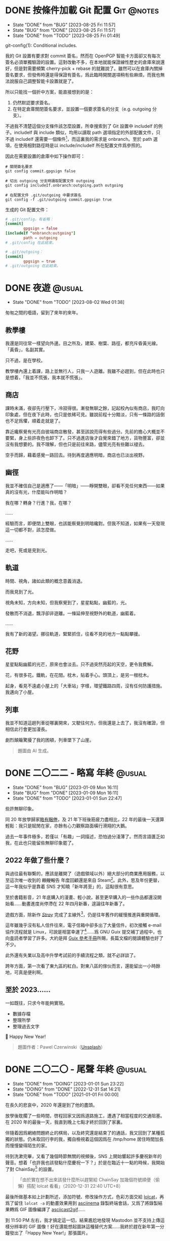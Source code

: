 :PROPERTIES:
:ID:       f419308f-3356-4379-a098-48b7f7f9d6ea
:END:
#+AUTHOR: Hilton Chain
#+HUGO_BASE_DIR: .
#+OPTIONS: d:t

* DONE 按條件加載 Git 配置                                       :Git:@notes:
:PROPERTIES:
:EXPORT_FILE_NAME: index
:EXPORT_HUGO_BUNDLE: load-git-config-conditionally
:END:
:LOGBOOK:
- State "DONE"       from "BUG"        [2023-08-25 Fri 11:57]
- State "BUG"        from "DONE"       [2023-08-25 Fri 11:57]
- State "DONE"       from "TODO"       [2023-08-25 Fri 01:49]
:END:
#+begin_description
git-config(1): Conditional includes.
#+end_description

我的 Git 設置有要求對 commit 簽名，然而在 OpenPGP 智能卡方面卻又有每次簽名必須單獨驗證的設置。這對改動不多，在本地就能保證線性歷史的倉庫來說還好，但是對需要頻繁 cherry-pick + rebase 的就難說了。雖然可以在倉庫內關掉簽名要求，但發佈時還是得保證有簽名，爲此臨時開關選項稍有些麻煩，而我也無法說服自己調整智能卡設置就是了。

所以只能找一個折中方案，能直接想到的是：
1. 仍然默認要求簽名。
2. 在特定倉庫關閉簽名要求，並設置一個要求簽名的分支（e.g. outgoing 分支）。

不過我不清楚這個分支條件該怎麼設置，所幸搜索到了 Git 設置中 includeIf 的例子。includeIf 與 include 類似，均用以讀取 path 選項指定的外部配置文件，只不過 includeIf 還需要一個條件[fn:1]，而這裏我的需求是 onbranch。至於 path 選項，在使用相對路徑時是以 include/includeIf 所在配置文件爲參照的。

因此在需要設置的倉庫中如下操作即可：
#+begin_src shell
  # 關閉簽名要求
  git config commit.gpgsign false

  # 切出 outgoing 分支時讀取配置文件 outgoing
  git config includeIf.onbranch:outgoing.path outgoing

  # 在配置文件 .git/outgoing 中要求簽名
  git config -f .git/outgoing commit.gpgsign true
#+end_src

生成的 Git 配置文件：
#+begin_src conf
  # .git/config，有省略：
  [commit]
          gpgsign = false
  [includeIf "onbranch:outgoing"]
          path = outgoing
  # .git/config 在此結束。
#+end_src

#+begin_src conf
  # .git/outgoing：
  [commit]
          gpgsign = true
  # .git/outgoing 在此結束。
#+end_src

[fn:1] 詳細參見 =man 1 git-config= 或 =info "(gitman) git-config"= 中 Conditional includes 部分。

* DONE 夜遊                                                        :@usual:
:PROPERTIES:
:EXPORT_FILE_NAME: index
:EXPORT_HUGO_BUNDLE: rush
:EXPORT_HUGO_CUSTOM_FRONT_MATTER: :image cover.png :toc false
:END:
:LOGBOOK:
- State "DONE"       from "TODO"       [2023-08-02 Wed 01:38]
:END:
#+begin_description
匆匆之間的囈語，留到了來年的來年。
#+end_description

** 教學樓
我還是同往常一樣望向外邊。目之所及，建築、樹葉、路徑，都充斥昏黃光線。「黃昏」，名副其實。

只不過，是在學校。

教學樓內還上着課，路上並無行人，只我一人遊離。我雖不必趕到，但在此時也只是想着，「我並不慌張，我本就不慌張」。

** 商店
課時未滿，夜卻先行壓下，冷寂得很。漸發無聊之餘，記起校內似有商店，我盯向印象處，但在夜下此時，也只是依稀可見。雖說前程十分黯淡，只有一條路的話倒也不足爲懼，順着走就是了。

靠近纔察覺有光亮自彼端商店散發，甚至該說亮得有些過分。先前的擔心大概並不要緊，身上些許夜色也卸下了。只不過進店後才自覺來錯了地方，貨物豐富，卻並沒有我想要的。我不理解，但也只是前往來路，儘管光亮有些難以褪去。

空手而歸，藉着感覺一路回去。待到再度適應明暗，商店也已淡出視野。

** 幽徑
我並不確信自己是適應了——「明暗」——睜開雙眼，卻看不見任何東西——如果真的沒有光，什麼能叫作明暗？

我在哪？轉身？行進？我，在哪？

……

經驗而言，即便閉上雙眼，也該能察覺到明暗纔對。但我不知道，如果有一天發現這一切都不對，該怎麼做。

……

走吧，死或是見到光。

** 軌道
時間、視角，諸如此類的概念意義消退。

而我見到了光。

視角未知，方向未知，但我察覺到了，星星點點，幽藍的，光。

發散而不消退，飄浮卻非遊離。一條延伸至視野外的軌道，幽藍着。

……

我有了新的渴望。挪往軌道，緊緊抓住，往看不見的地方一點點攀援。

** 花野
星星點點幽藍的光芒，原來也會淡去。只不過突然亮起的天空，更令我費解。

花，有很多花。鐵軌，在花間。枕木，貼着手心。頭頂上，是另一根枕木。

起身，看見不遠處小屋上的「大車站」字樣，環望鐵路四周，沒有任何防護措施。我邁向了小屋。

** 列車
我並不知道這趟列車從哪裏開來，又駛往何方。但我還是上去了，我沒有確證，但相信此行會更加漫長。

劇烈顛簸驚擾了我的困頓，列車墜下了山崖。

#+begin_quote
題圖由 AI 生成。
#+end_quote

* DONE 二〇二二 - 略寫                                        :年終:@usual:
:PROPERTIES:
:EXPORT_FILE_NAME: index
:EXPORT_HUGO_BUNDLE: twenty-twenty-too
:EXPORT_HUGO_CUSTOM_FRONT_MATTER: :image cover.jpg
:END:
:LOGBOOK:
- State "DONE"       from "BUG"        [2023-01-09 Mon 16:11]
- State "BUG"        from "DONE"       [2023-01-09 Mon 16:11]
- State "DONE"       from "TODO"       [2023-01-01 Sun 22:47]
:END:
#+begin_description
些許無聊印象。
#+end_description

同 20 年放學歸家[[/posts/end-of-2020/][略有睏倦]]，及 21 年下班後筋疲力盡相比，22 年的最後一天還算輕鬆：我只是賦閒在家，亦餘有心力觀察路面橫行滑翔的大鵝。

過去一年事件極多，若僅以「有趣」一詞描述，恐怕過分淺薄了。然而言語匱乏如我，在此也只能留些無聊印象罷了。

** 2022 年做了些什麼？
與過往最有聯繫的，應該是離開了（遊戲領域以外）絕大部分的商業應用服務，以至這次唯一收到的 +跟蹤報告+ 年度回顧還是來自 Steam[fn:1]。此外，思及年份更替，這一年我似乎是靠着 SNS 才知曉「新年將至」的，這點很有意思。

至於書籍影音，21 年底購入的漫畫、輕小說，甚至更早購入的一些作品都還沒開始看……動畫進度尚停滯在 22 年四月新番，遑論往年新番了。

遊戲方面，除新作 /[[https://stray.game/][Stray]]/ 完成了主線外[fn:2]，仍是往年舊作的緩慢推進與重開循環。

這年雖幾乎沒有私人信件往來，電子信箱中卻多出了大量信件。初次接觸 e-mail 協作流程就是 Linux，可說是相當幸運了[fn:3]……爲 GNU Guix 提交補丁過程中，也向査読者學習了許多。大約是拜 [[https://guix.gnu.org/en/manual/devel/en/guix.html][Guix 參考手冊]]所賜，長篇文檔的閱讀體驗也好了不少。

此外還有失業以及高中升學考試前的手續流程之類，就不必詳談了。

跨年方面，第一次看了東九區的紅白。對東八區的傢伙而言，還能留出一小時餘地，可真是便利啊。

** 至於 2023……
一如既往，只求今年能夠實現。
+ 數據存檔
+ 整理所學
+ 整理過去文字

🎉 Happy New Year!

#+begin_quote
題圖作者：Pawel Czerwinski（[[https://unsplash.com/photos/v4eUCey7zdw][Unsplash]]）
#+end_quote

[fn:1] 就數據來看，我的遊戲高峯正好是在冬夏兩季。
[fn:2] 能完成 /Stray/ 很大程度上是因爲其完整流程僅在 12 小時內，然而「12 小時」的預估對於兩小時就能結束的遊戲還是太多了……恐怕我對於遊戲有着和博客相似的態度——想要完成，卻畏懼着並不完滿的結果。
[fn:3] Linux 文檔對此有詳盡指導： /[[https://docs.kernel.org/process/submitting-patches.html][Submitting patches: the essential guide to getting your code into the kernel]]/

* DONE 二〇二〇 - 尾聲                                        :年終:@usual:
:PROPERTIES:
:EXPORT_FILE_NAME: index
:EXPORT_HUGO_BUNDLE: end-of-2020
:EXPORT_HUGO_CUSTOM_FRONT_MATTER: :image cover.jpg
:END:
:LOGBOOK:
- State "DONE"       from "DOING"      [2023-01-01 Sun 23:22]
- State "DOING"      from "DONE"       [2022-12-31 Sat 14:21]
- State "DONE"       from "TODO"       [2021-01-01 Fri 00:00]
:END:
#+begin_description
在長久的悲哀中，2020 年還是到了他的盡頭。
#+end_description

放學後耽擱了一些時間，啓程回家又因爲道路施工，遭遇了相當程度的交通阻塞。在 2020 年的最後一天，我直到晚上七點才終於回到了家裏。

伴隨着因爲網絡問題終止的棋局，以及終究還是結束了的通話，我又回到了某種孤獨的狀態。仍未取回行李的我，獨自檢視着這個因爲在 /tmp/home 居住時間加長而慢慢變得陌生的家。

待到洗漱完畢，又看了幾個時節無關的視頻後，SNS 上開始響起許多慶祝新年的聲音。想着「也許我也該發點什麼慶祝一下？」於是在臨近十一點的時候，我開始了對 ChainSay[fn:1] 的設置。

#+begin_quote
「由於實在想不出來該發什麼所以趕緊給 ChainSay 加幾個符號順便（偷懶）搭配 lolcat 看看」（2020-12-31 22:40 UTC+8）
#+end_quote

最後所做基本如上計劃所述，添加符號、修改操作方式，色彩方面交給 [[https://github.com/busyloop/lolcat][lolcat]]，再爲了留住 =lolcat -a= 的動畫效果用到 [[https://asciinema.org][asciinema]] 錄製終端會話，又爲了將錄製結果轉爲 GIF 圖像編譯了 [[https://github.com/asciinema/asciicast2gif][asciicast2gif]]……

到 11:50 PM 左右，我才搞定這一切，結果尷尬地發現 Mastodon 並不支持上傳這樣分辨率的 GIF 圖像！好在還能想起圖牀這種替代方案……我終於趕在新年第一分鐘發出了「Happy New Year!」那張圖片。

![[file:new-year-style1.png][「風格 1」，其中「1609459200」爲 UNIX 時間的 2021 年 1 月 1 日 0 時 0 分。]]
![[file:new-year-style2.png][「風格 2」，爲 Python 代碼，不過因爲 ChainSay 的緣故轉成了大寫有些怪怪的……]]

![[file:new-year.png][Happy New Year!]]

就這樣，東八區的二〇二〇年，結束了。

#+begin_quote
題圖攝於 2019 初冬。
#+end_quote

[fn:1] ChainSay 大概是我第二個比「Hello World」複雜的程序。該程序應當最初實現于 2018 年秋季的假期，具體效果參見下文圖片，不過顏色部分是由 lolcat 完成的。

* DONE My First Post
:PROPERTIES:
:EXPORT_FILE_NAME: index
:EXPORT_HUGO_BUNDLE: first-post
:EXPORT_HUGO_CUSTOM_FRONT_MATTER: :image cover.jpg
:END:
:LOGBOOK:
- State "DONE"       from "TODO"       [2019-06-30 Sun 18:00]
:END:

Hello world! I’ve set up my site!

#+begin_quote
題圖作者：Pawel Czerwinski（[[https://unsplash.com/@pawel_czerwinski][Unsplash]]）
#+end_quote

